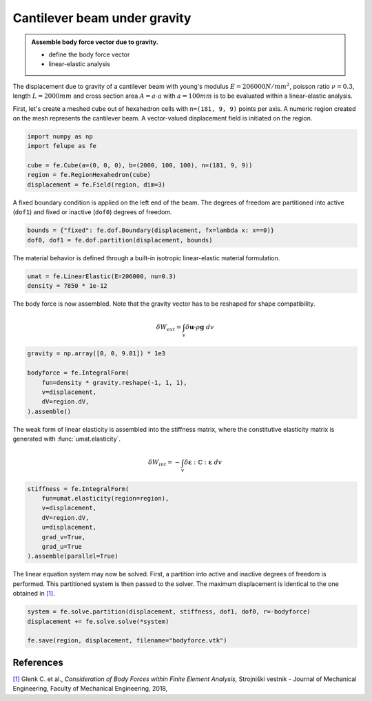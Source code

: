 Cantilever beam under gravity
-----------------------------

.. admonition:: Assemble body force vector due to gravity.
   :class: note

   * define the body force vector
   
   * linear-elastic analysis

The displacement due to gravity of a cantilever beam with young's modulus :math:`E=206000 N/mm^2`, poisson ratio :math:`\nu=0.3`, length :math:`L=2000 mm` and cross section area :math:`A=a \cdot a` with :math:`a=100 mm` is to be evaluated within a linear-elastic analysis.

.. image:: images/beam.png


First, let's create a meshed cube out of hexahedron cells with ``n=(181, 9, 9)`` points per axis. A numeric region created on the mesh represents the cantilever beam. A vector-valued displacement field is initiated on the region.

..  code-block:: python

    import numpy as np
    import felupe as fe

    cube = fe.Cube(a=(0, 0, 0), b=(2000, 100, 100), n=(181, 9, 9))
    region = fe.RegionHexahedron(cube)
    displacement = fe.Field(region, dim=3)


A fixed boundary condition is applied on the left end of the beam. The degrees of freedom are partitioned into active (``dof1``) and fixed or inactive (``dof0``) degrees of freedom.

..  code-block:: python

    bounds = {"fixed": fe.dof.Boundary(displacement, fx=lambda x: x==0)}
    dof0, dof1 = fe.dof.partition(displacement, bounds)


The material behavior is defined through a built-in isotropic linear-elastic material formulation.

..  code-block:: python

    umat = fe.LinearElastic(E=206000, nu=0.3)
    density = 7850 * 1e-12


The body force is now assembled. Note that the gravity vector has to be reshaped for shape compatibility.

..  math::

    \delta W_{ext} = \int_v \delta \boldsymbol{u} \cdot \rho \boldsymbol{g} ~ dv


..  code-block:: python

    gravity = np.array([0, 0, 9.81]) * 1e3

    bodyforce = fe.IntegralForm(
        fun=density * gravity.reshape(-1, 1, 1), 
        v=displacement, 
        dV=region.dV,
    ).assemble()

The weak form of linear elasticity is assembled into the stiffness matrix, where the constitutive elasticity matrix is generated with :func:`umat.elasticity`.

.. math::

   \delta W_{int} = - \int_v \delta \boldsymbol{\varepsilon} : \mathbb{C} : \boldsymbol{\varepsilon} \ dv


..  code-block:: python
    
    stiffness = fe.IntegralForm(
        fun=umat.elasticity(region=region), 
        v=displacement, 
        dV=region.dV, 
        u=displacement, 
        grad_v=True,
        grad_u=True
    ).assemble(parallel=True)

The linear equation system may now be solved. First, a partition into active and inactive degrees of freedom is performed. This partitioned system is then passed to the solver. The maximum displacement is identical to the one obtained in `[1] <https://www.doi.org/10.5545/sv-jme.2017.5081>`_.

..  code-block:: python

    system = fe.solve.partition(displacement, stiffness, dof1, dof0, r=-bodyforce)
    displacement += fe.solve.solve(*system)

    fe.save(region, displacement, filename="bodyforce.vtk")


.. image:: images/beam_bodyforce.png


References
~~~~~~~~~~

`[1] <https://www.doi.org/10.5545/sv-jme.2017.5081>`_ Glenk C. et al., *Consideration of Body Forces within Finite Element Analysis,* Strojniški vestnik - Journal of Mechanical Engineering, Faculty of Mechanical Engineering, 2018, |DOI|


.. |DOI| image:: https://zenodo.org/badge/DOI/10.5545/sv-jme.2017.5081.svg
   :target: https://www.doi.org/10.5545/sv-jme.2017.5081